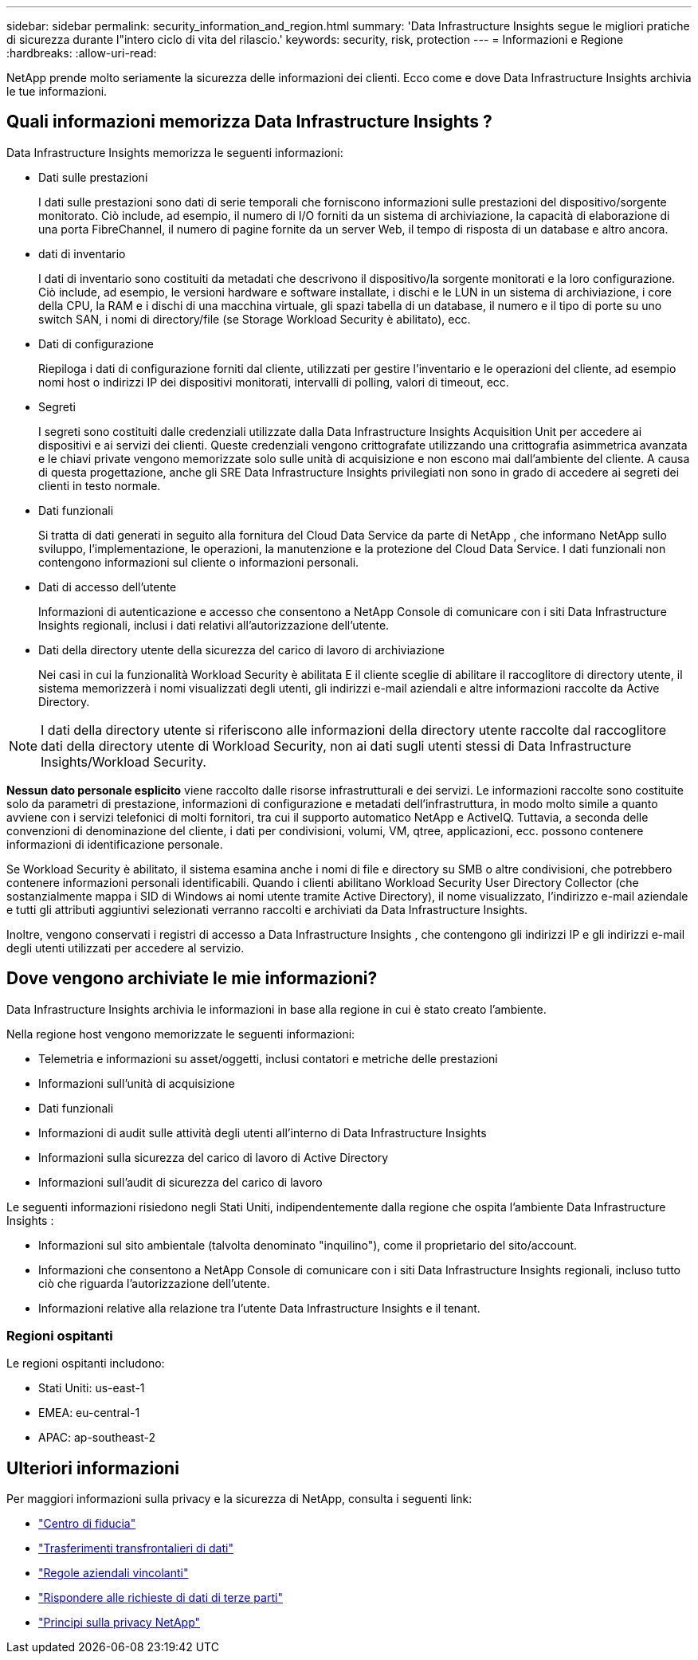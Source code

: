 ---
sidebar: sidebar 
permalink: security_information_and_region.html 
summary: 'Data Infrastructure Insights segue le migliori pratiche di sicurezza durante l"intero ciclo di vita del rilascio.' 
keywords: security, risk, protection 
---
= Informazioni e Regione
:hardbreaks:
:allow-uri-read: 


[role="lead"]
NetApp prende molto seriamente la sicurezza delle informazioni dei clienti.  Ecco come e dove Data Infrastructure Insights archivia le tue informazioni.



== Quali informazioni memorizza Data Infrastructure Insights ?

Data Infrastructure Insights memorizza le seguenti informazioni:

* Dati sulle prestazioni
+
I dati sulle prestazioni sono dati di serie temporali che forniscono informazioni sulle prestazioni del dispositivo/sorgente monitorato.  Ciò include, ad esempio, il numero di I/O forniti da un sistema di archiviazione, la capacità di elaborazione di una porta FibreChannel, il numero di pagine fornite da un server Web, il tempo di risposta di un database e altro ancora.

* dati di inventario
+
I dati di inventario sono costituiti da metadati che descrivono il dispositivo/la sorgente monitorati e la loro configurazione.  Ciò include, ad esempio, le versioni hardware e software installate, i dischi e le LUN in un sistema di archiviazione, i core della CPU, la RAM e i dischi di una macchina virtuale, gli spazi tabella di un database, il numero e il tipo di porte su uno switch SAN, i nomi di directory/file (se Storage Workload Security è abilitato), ecc.

* Dati di configurazione
+
Riepiloga i dati di configurazione forniti dal cliente, utilizzati per gestire l'inventario e le operazioni del cliente, ad esempio nomi host o indirizzi IP dei dispositivi monitorati, intervalli di polling, valori di timeout, ecc.

* Segreti
+
I segreti sono costituiti dalle credenziali utilizzate dalla Data Infrastructure Insights Acquisition Unit per accedere ai dispositivi e ai servizi dei clienti.  Queste credenziali vengono crittografate utilizzando una crittografia asimmetrica avanzata e le chiavi private vengono memorizzate solo sulle unità di acquisizione e non escono mai dall'ambiente del cliente.  A causa di questa progettazione, anche gli SRE Data Infrastructure Insights privilegiati non sono in grado di accedere ai segreti dei clienti in testo normale.

* Dati funzionali
+
Si tratta di dati generati in seguito alla fornitura del Cloud Data Service da parte di NetApp , che informano NetApp sullo sviluppo, l'implementazione, le operazioni, la manutenzione e la protezione del Cloud Data Service.  I dati funzionali non contengono informazioni sul cliente o informazioni personali.

* Dati di accesso dell'utente
+
Informazioni di autenticazione e accesso che consentono a NetApp Console di comunicare con i siti Data Infrastructure Insights regionali, inclusi i dati relativi all'autorizzazione dell'utente.

* Dati della directory utente della sicurezza del carico di lavoro di archiviazione
+
Nei casi in cui la funzionalità Workload Security è abilitata E il cliente sceglie di abilitare il raccoglitore di directory utente, il sistema memorizzerà i nomi visualizzati degli utenti, gli indirizzi e-mail aziendali e altre informazioni raccolte da Active Directory.




NOTE: I dati della directory utente si riferiscono alle informazioni della directory utente raccolte dal raccoglitore dati della directory utente di Workload Security, non ai dati sugli utenti stessi di Data Infrastructure Insights/Workload Security.

*Nessun dato personale esplicito* viene raccolto dalle risorse infrastrutturali e dei servizi.  Le informazioni raccolte sono costituite solo da parametri di prestazione, informazioni di configurazione e metadati dell'infrastruttura, in modo molto simile a quanto avviene con i servizi telefonici di molti fornitori, tra cui il supporto automatico NetApp e ActiveIQ.  Tuttavia, a seconda delle convenzioni di denominazione del cliente, i dati per condivisioni, volumi, VM, qtree, applicazioni, ecc. possono contenere informazioni di identificazione personale.

Se Workload Security è abilitato, il sistema esamina anche i nomi di file e directory su SMB o altre condivisioni, che potrebbero contenere informazioni personali identificabili.  Quando i clienti abilitano Workload Security User Directory Collector (che sostanzialmente mappa i SID di Windows ai nomi utente tramite Active Directory), il nome visualizzato, l'indirizzo e-mail aziendale e tutti gli attributi aggiuntivi selezionati verranno raccolti e archiviati da Data Infrastructure Insights.

Inoltre, vengono conservati i registri di accesso a Data Infrastructure Insights , che contengono gli indirizzi IP e gli indirizzi e-mail degli utenti utilizzati per accedere al servizio.



== Dove vengono archiviate le mie informazioni?

Data Infrastructure Insights archivia le informazioni in base alla regione in cui è stato creato l'ambiente.

Nella regione host vengono memorizzate le seguenti informazioni:

* Telemetria e informazioni su asset/oggetti, inclusi contatori e metriche delle prestazioni
* Informazioni sull'unità di acquisizione
* Dati funzionali
* Informazioni di audit sulle attività degli utenti all'interno di Data Infrastructure Insights
* Informazioni sulla sicurezza del carico di lavoro di Active Directory
* Informazioni sull'audit di sicurezza del carico di lavoro


Le seguenti informazioni risiedono negli Stati Uniti, indipendentemente dalla regione che ospita l'ambiente Data Infrastructure Insights :

* Informazioni sul sito ambientale (talvolta denominato "inquilino"), come il proprietario del sito/account.
* Informazioni che consentono a NetApp Console di comunicare con i siti Data Infrastructure Insights regionali, incluso tutto ciò che riguarda l'autorizzazione dell'utente.
* Informazioni relative alla relazione tra l'utente Data Infrastructure Insights e il tenant.




=== Regioni ospitanti

Le regioni ospitanti includono:

* Stati Uniti: us-east-1
* EMEA: eu-central-1
* APAC: ap-southeast-2




== Ulteriori informazioni

Per maggiori informazioni sulla privacy e la sicurezza di NetApp, consulta i seguenti link:

* link:https://www.netapp.com/us/company/trust-center/index.aspx["Centro di fiducia"]
* link:https://www.netapp.com/us/company/trust-center/privacy/data-location-cross-border-transfers.aspx["Trasferimenti transfrontalieri di dati"]
* link:https://www.netapp.com/us/company/trust-center/privacy/bcr-binding-corporate-rules.aspx["Regole aziendali vincolanti"]
* link:https://www.netapp.com/us/company/trust-center/transparency/third-party-data-requests.aspx["Rispondere alle richieste di dati di terze parti"]
* link:https://www.netapp.com/us/company/trust-center/privacy/privacy-principles-security-safeguards.aspx["Principi sulla privacy NetApp"]

